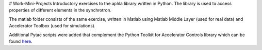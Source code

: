 # Work-Mini-Projects
Introductory exercises to the aphla library written in Python.
The library is used to access properties of different elements in the synchrotron.

The matlab folder consists of the same exercise, written in Matlab using 
Matlab Middle Layer (used for real data) and Accelerator Toolbox (used for simulations).

Additional Pytac scripts were added that complement the Python Toolkit for Accelerator Controls library which can be found here_.

.. _here: https://github.com/willrogers/pytac
